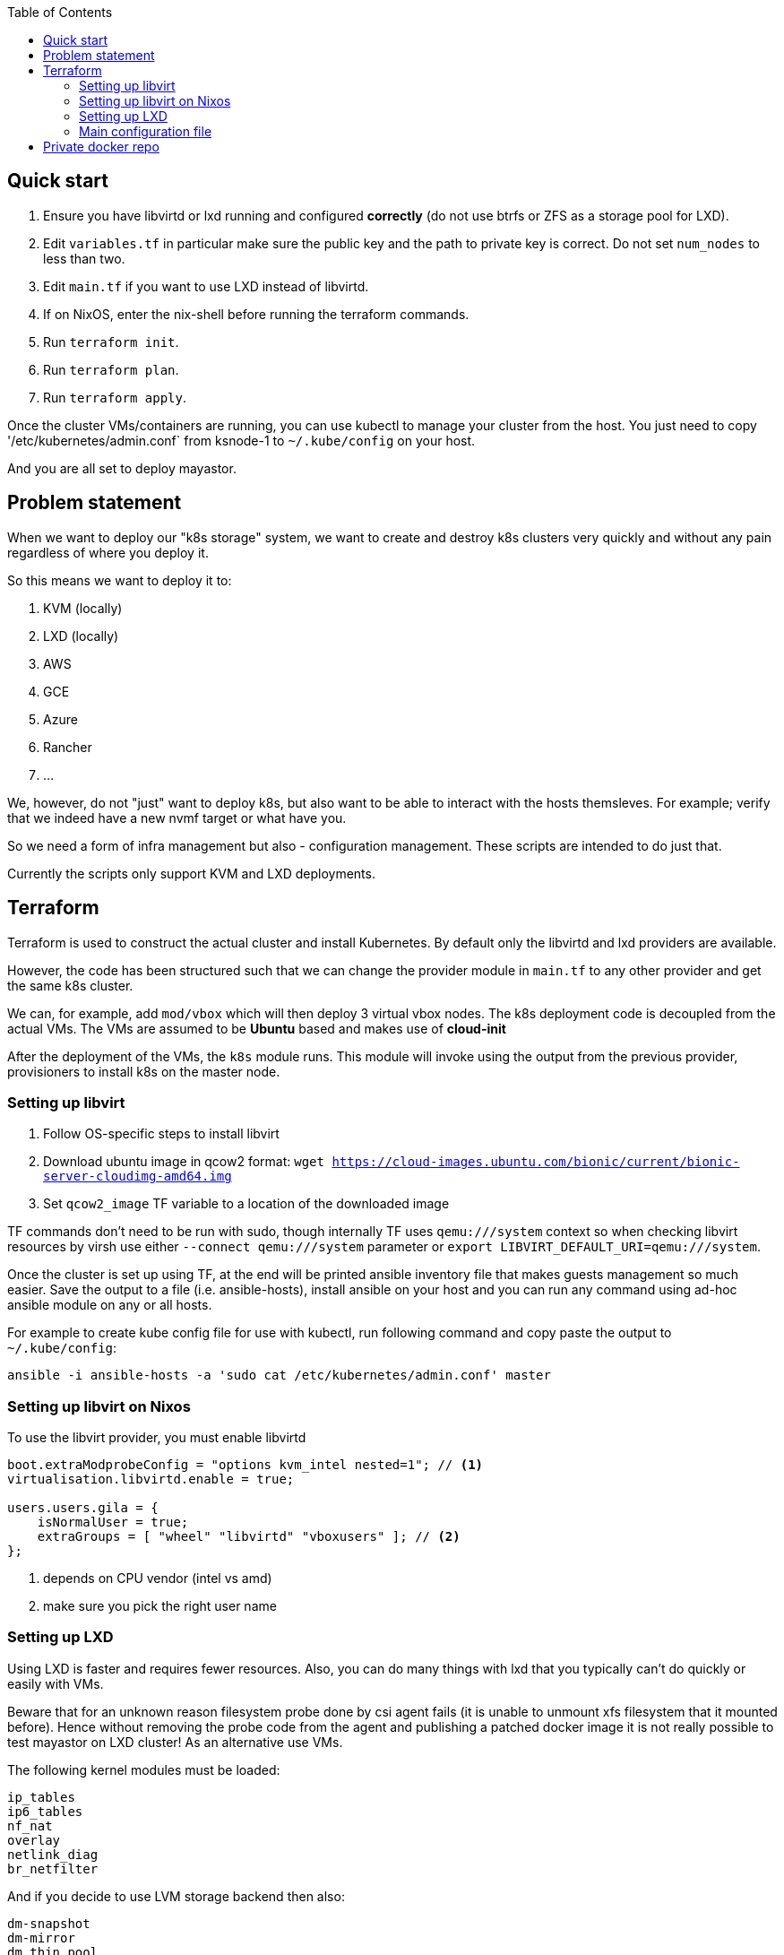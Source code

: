 :source-highlighter: highlightjs
:toc:

== Quick start

. Ensure you have libvirtd or lxd running and configured **correctly** (do not use btrfs or ZFS as a storage pool for LXD).
. Edit `variables.tf` in particular make sure the public key and the path to private key is correct. Do not set `num_nodes` to less than two.
. Edit `main.tf` if you want to use LXD instead of libvirtd.
. If on NixOS, enter the nix-shell before running the terraform commands.
. Run `terraform init`.
. Run `terraform plan`.
. Run `terraform apply`.

Once the cluster VMs/containers are running, you can use kubectl to manage
your cluster from the host. You just need to copy '/etc/kubernetes/admin.conf`
from ksnode-1 to `~/.kube/config` on your host.

And you are all set to deploy mayastor.

== Problem statement

When we want to deploy our "k8s storage" system, we want to create and destroy
k8s clusters very quickly and without any pain regardless of where you deploy
it.

So this means we want to deploy it to:

1. KVM (locally)
2. LXD (locally)
3. AWS
4. GCE
5. Azure
6. Rancher
7. ...

We, however, do not "just" want to deploy k8s, but also want to be able to
interact with the hosts themsleves. For example; verify that we indeed have a
new nvmf target or what have you.

So we need a form of infra management but also - configuration management.
These scripts are intended to do just that.

Currently the scripts only support KVM and LXD deployments.

== Terraform

Terraform is used to construct the actual cluster and install Kubernetes. By
default only the libvirtd and lxd providers are available.

However, the code has been structured such that we can change the provider
module in `main.tf` to any other provider and get the same k8s cluster.

We can, for example, add `mod/vbox` which will then deploy 3 virtual vbox nodes.
The k8s deployment code is decoupled from the actual VMs. The VMs are assumed to
be *Ubuntu* based and makes use of *cloud-init*

After the deployment of the VMs, the `k8s` module runs. This module will invoke
using the output from the previous provider, provisioners to install k8s on the
master node.

=== Setting up libvirt

. Follow OS-specific steps to install libvirt
. Download ubuntu image in qcow2 format: `wget https://cloud-images.ubuntu.com/bionic/current/bionic-server-cloudimg-amd64.img`
. Set `qcow2_image` TF variable to a location of the downloaded image

TF commands don't need to be run with sudo, though internally TF uses
`qemu:///system` context so when checking libvirt resources by virsh
use either `--connect qemu:///system` parameter or
`export LIBVIRT_DEFAULT_URI=qemu:///system`.

Once the cluster is set up using TF, at the end will be printed ansible
inventory file that makes guests management so much easier. Save the output
to a file (i.e. ansible-hosts), install ansible on your host and you can
run any command using ad-hoc ansible module on any or all hosts.

For example to create kube config file for use with kubectl, run following
command and copy paste the output to `~/.kube/config`:

[source,bash]
----
ansible -i ansible-hosts -a 'sudo cat /etc/kubernetes/admin.conf' master
----

=== Setting up libvirt on Nixos

To use the libvirt provider, you must enable libvirtd

[source]
----
boot.extraModprobeConfig = "options kvm_intel nested=1"; // <1>
virtualisation.libvirtd.enable = true;

users.users.gila = {
    isNormalUser = true;
    extraGroups = [ "wheel" "libvirtd" "vboxusers" ]; // <2>
};
----
<1> depends on CPU vendor (intel vs amd)
<2> make sure you pick the right user name

=== Setting up LXD

Using LXD is faster and requires fewer resources. Also, you can do many things
with lxd that you typically can't do quickly or easily with VMs.

Beware that for an unknown reason filesystem probe done by csi agent fails
(it is unable to unmount xfs filesystem that it mounted before). Hence without
removing the probe code from the agent and publishing a patched docker image
it is not really possible to test mayastor on LXD cluster! As an alternative
use VMs.

The following kernel modules must be loaded:
```
ip_tables
ip6_tables
nf_nat
overlay
netlink_diag
br_netfilter
```

And if you decide to use LVM storage backend then also:
```
dm-snapshot
dm-mirror
dm_thin_pool
```

See linux distribution specific section on how to install LXD on the
distro of your choice.

After that run `lxd init` and configure it to suit k8s cluster and your
needs. In particular:

. **do not use btrfs or ZFS** as a storage pool. Docker's AUFS storage driver does not work with them out of the box.
. **use eth0** for network interface name in the containers. dhcp config script depends on it.

TODO: add copy-paste of screen with user inputs for lxd init.

It is *important* to test that LXD works before you move to terraform
apply step. Create a container and test that it can reach the internet.

[source,bash]
----
lxc launch ubuntu:18.04 first
lxc exec first -- /bin/bash -c 'curl http://google.com/'
----

Once the cluster is set up, copy kube config file from lxd guest
to your host:

[source,bash]
----
lxc exec ksnode-1 -- cat /etc/kubernetes/admin.conf > ~/.kube/config
----

Later when testing mayastor you will need `/dev/nbd` device(s) in /dev of
the lxc containers. To propagate nbd0 device from the host to ksnode-1
container run:

[source,bash]
----
lxc config device add ksnode-1 nbd0 unix-block path=/dev/nbd0
----

==== LXD on Nixos

Make sure that your system is using *unstable channel* for nixpkgs (at least
LXD v4 is required).

LXD config in `/etc/nixos/configuration.nix`:

[source,nix]
----
  virtualisation.lxd.enable = true;
  virtualisation.lxd.zfsSupport = false;
  users.extraGroups.lxd.members = [ "your-user" ];
  users.extraGroups.lxc.members = [ "your-user" ];

  # Following line needed only if you choose LVM backend for LXC
  # Following line is a workaround for the issue of lvm tools not being
  # in the PATH of LXD (https://github.com/NixOS/nixpkgs/issues/31117)
  systemd.services.lxd.path = with pkgs; [ lvm2 thin-provisioning-tools e2fsprogs ];

  # Needed for kube-proxy pod that crashes if the hashsize is not big enough.
  # It can't be modified from inside the container even if sys is mounted rw.
  boot.extraModprobeConfig = ''
    options nf_conntrack hashsize=393216
  '';
----

==== LXD on other linux distros

There is no requirement to use LXD v4 as on the NixOS. LXD v3 works just fine.

When it comes to installing terraform with LXD provider, manually install the
lxd provider from https://github.com/sl1pm4t/terraform-provider-lxd by
downloading a release, extracting it to `~/.terraform.d/plugins` then renaming
the binary, dropping the version.

The way the terraform plugin works is not -- default. All plugins are evaluated
in the terraform-providers expression, which reads other files from disks. So a
simple override -- as far as I know,  won't work in this case more so, because
the expression removes attributes and whatnot.

As such a workaround is to install the plugin via nix-env and then run:

```
export NIX_TERRAFORM_PLUGIN_DIR=/home/gila/.nix-profile/bin
```

=== Main configuration file

The main configuration file is `variables.tf` where all fields **must** be set.
The `image_path` variable assumes a pre-downloaded image, but you can also set
it to fetch from HTTP. For example:

[source,bash]
----
cd /path/to/my/images
wget https://cloud-images.ubuntu.com/xenial/current/xenial-server-cloudimg-amd64-disk1.img
----

== Private docker repo

On NixOS just add following lines to your /etc/nixos/configuration.nix and
run `nixos-rebuild switch`.

[source,nix]
----
  services.dockerRegistry = {
    enable = true;
    listenAddress = "0.0.0.0";
    enableDelete = true;
    # port = 5000;
  };
----

On other distros you should edit the docker daemon config file to suit your
needs. An example configuration could be something like the following:

[source,bash]
----

cd /path/to/store
mkdir data

cat << EOF > docker-compose.yml
version: '3'

services:
  registry:
    image: registry:2
    ports:
    - "5000:5000"
    environment:
      REGISTRY_STORAGE_FILESYSTEM_ROOTDIRECTORY: /data
    volumes:
      - ./data:/data
EOF

docker-compose up
----

Subsequently, you can push mayastor images there using docker or skopeo.
Examples below are for moac image. Similarly you should push mayastor and
mayastor-csi images. Replace "hostname" by the name of your registry host.

[source,bash]
----
nix-build '<nixpkgs>' -A node-moacImage
docker load <result
docker tag mayadata/moac hostname:5000/moac:latest
docker push hostname:5000/moac:latest
----

[source,bash]
----
nix-build '<nixpkgs>' -A node-moacImage
skopeo copy --dest-tls-verify=false docker-archive:result docker://hostname:5000/mayadata/moac:latest
----

Nodes in the k8s cluster will refuse to pull images from such registry
because it is insecure (not using tls). To work around this problem
modify `mod/k8s/repo.sh` adding insecure-registry to daemon.json and
then provision your cluster.

Now edit mayastor deployment yamls and change all mayastor & moac image
names to point to your private docker registry. For moac image that would be
`image: mayadata/moac:latest` -> `image: hostname:5000/mayadata/moac:latest`.

